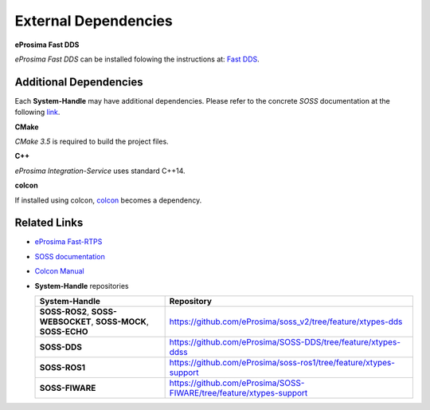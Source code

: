 External Dependencies
=====================

**eProsima Fast DDS**

*eProsima Fast DDS* can be installed folowing the instructions at:
`Fast DDS <https://fast-dds.docs.eprosima.com/en/latest/index.html>`__.

Additional Dependencies
^^^^^^^^^^^^^^^^^^^^^^^

Each **System-Handle** may have additional dependencies. Please refer to the concrete *SOSS*
documentation at the following `link <https://soss.docs.eprosima.com/en/latest/index.html#>`__.

**CMake**

*CMake 3.5* is required to build the project files.

**C++**

*eProsima Integration-Service* uses standard C++14.

**colcon**

If installed using colcon, `colcon <https://colcon.readthedocs.io/en/released/user/installation.html>`__ becomes
a dependency.

Related Links
^^^^^^^^^^^^^

* `eProsima Fast-RTPS <https://github.com/eProsima/Fast-RTPS/>`__
* `SOSS documentation <https://soss.docs.eprosima.com/en/latest/index.html>`__
* `Colcon Manual <https://colcon.readthedocs.io/en/released/user/installation.html>`__
* **System-Handle** repositories

  +-----------------------------------------------------------------+---------------------------------------------------------------------+
  | **System-Handle**                                               | Repository                                                          |
  +=================================================================+=====================================================================+
  | **SOSS-ROS2**, **SOSS-WEBSOCKET**, **SOSS-MOCK**, **SOSS-ECHO** | https://github.com/eProsima/soss_v2/tree/feature/xtypes-dds         |
  +-----------------------------------------------------------------+---------------------------------------------------------------------+
  | **SOSS-DDS**                                                    | https://github.com/eProsima/SOSS-DDS/tree/feature/xtypes-ddss       |
  +-----------------------------------------------------------------+---------------------------------------------------------------------+
  | **SOSS-ROS1**                                                   | https://github.com/eProsima/soss-ros1/tree/feature/xtypes-support   |
  +-----------------------------------------------------------------+---------------------------------------------------------------------+
  | **SOSS-FIWARE**                                                 | https://github.com/eProsima/SOSS-FIWARE/tree/feature/xtypes-support |
  +-----------------------------------------------------------------+---------------------------------------------------------------------+
